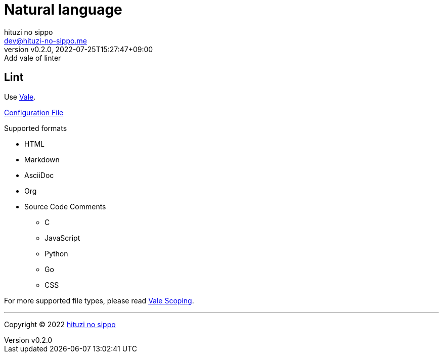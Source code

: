 = Natural language
:author: hituzi no sippo
:email: dev@hituzi-no-sippo.me
:revnumber: v0.2.0
:revdate: 2022-07-25T15:27:47+09:00
:revremark: Add vale of linter
:description: Natural language
:copyright: Copyright (C) 2022 {author}
// Custom Attributes
:creation_date: 2022-07-25T15:19:20+09:00
:root_directory: ../../..

== Lint

:vale_url: https://vale.sh
Use link:{vale_url}[Vale^].

link:{root_directory}/.vale.ini[Configuration File^]

.Supported formats
* HTML
* Markdown
* AsciiDoc
* Org
* Source Code Comments
** C
** JavaScript
** Python
** Go
** CSS

:vale_topic_docs_url: {vale_url}/docs/topics
For more supported file types,
please read link:{vale_topic_docs_url}/scoping[Vale Scoping^].


'''

:author_link: link:https://github.com/hituzi-no-sippo[{author}^]
Copyright (C) 2022 {author_link}
